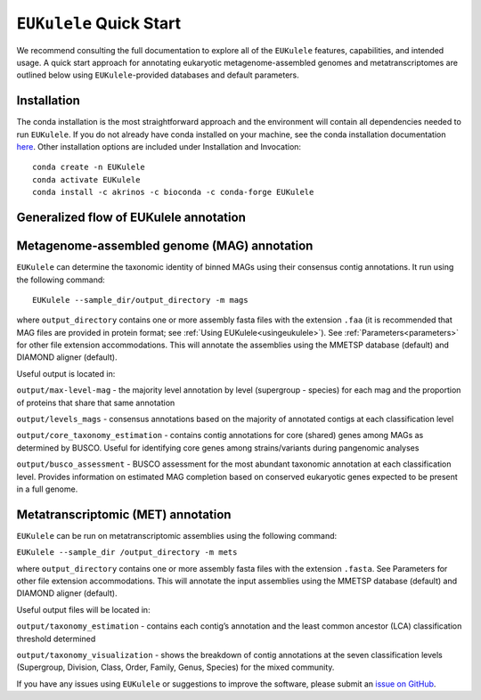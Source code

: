 ``EUKulele`` Quick Start
====================================

We recommend consulting the full documentation to explore all of the ``EUKulele`` features, capabilities, and intended usage. A quick start approach for annotating eukaryotic metagenome-assembled genomes and metatranscriptomes are outlined below using ``EUKulele``-provided databases and default parameters. 

Installation
------------

The conda installation is the most straightforward approach and the environment will contain all dependencies needed to run ``EUKulele``. If you do not already have conda installed on your machine, see the conda installation documentation `here <https://docs.conda.io/projects/conda/en/latest/user-guide/install/>`_. Other installation options are included under Installation and Invocation::

    conda create -n EUKulele
    conda activate EUKulele
    conda install -c akrinos -c bioconda -c conda-forge EUKulele

Generalized flow of EUKulele annotation
---------------------------------------

.. image:: eukulele_diagram_simplified.jpg
  :width: 400
  :alt: Flowchart of EUKulele overview
  
 
Metagenome-assembled genome (MAG) annotation
--------------------------------------------

``EUKulele`` can determine the taxonomic identity of binned MAGs using their consensus contig annotations. It run using the following command::

    EUKulele --sample_dir/output_directory -m mags

where ``output_directory`` contains one or more assembly fasta files with the extension ``.faa`` (it is recommended that MAG files are provided in protein format; see :ref:`Using EUKulele<usingeukulele>`). See :ref:`Parameters<parameters>` for other file extension accommodations. This will annotate the assemblies using the MMETSP database (default) and DIAMOND aligner (default). 

Useful output is located in:

``output/max-level-mag`` - the majority level annotation by level (supergroup - species) for each mag and the proportion of proteins that share that same annotation

``output/levels_mags`` - consensus annotations based on the majority of annotated contigs at each classification level

``output/core_taxonomy_estimation`` - contains contig annotations for core (shared) genes among MAGs as determined by BUSCO. Useful for identifying core genes among strains/variants during pangenomic analyses

``output/busco_assessment`` -  BUSCO assessment for the most abundant taxonomic annotation at each classification level. Provides information on estimated MAG completion based on conserved eukaryotic genes expected to be present in a full genome.

Metatranscriptomic (MET) annotation
-----------------------------------

``EUKulele`` can be run on metatranscriptomic assemblies using the following command:

``EUKulele --sample_dir /output_directory -m mets``

where ``output_directory`` contains one or more assembly fasta files with the extension ``.fasta``. See Parameters for other file extension accommodations. This will annotate the input assemblies using the MMETSP database (default) and DIAMOND aligner (default).

Useful output files will be located in:

``output/taxonomy_estimation`` - contains each contig’s annotation and the least common ancestor (LCA) classification threshold determined

``output/taxonomy_visualization`` - shows the breakdown of contig annotations at the seven classification levels (Supergroup, Division, Class, Order, Family, Genus, Species) for the mixed community. 


If you have any issues using ``EUKulele`` or suggestions to improve the software, please submit an `issue on GitHub <https://github.com/AlexanderLabWHOI/EUKulele/issues>`_.
